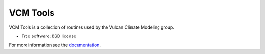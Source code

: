 VCM Tools
=========

VCM Tools is a collection of routines used by the Vulcan Climate Modeling group.

* Free software: BSD license

For more information see the `documentation <https://vulcanclimatemodeling.com/docs/vcm/>`_.
